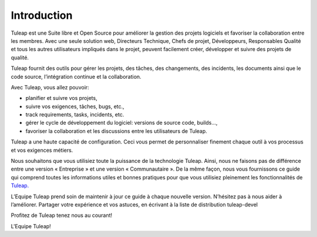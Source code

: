


Introduction
============

Tuleap est une Suite libre et Open Source pour améliorer la
gestion des projets logiciels et favoriser la collaboration entre les
membres. Avec une seule solution web, Directeurs Technique, Chefs de
projet, Développeurs, Responsables Qualité et tous les autres
utilisateurs impliqués dans le projet, peuvent facilement créer,
développer et suivre des projets de qualité.

Tuleap fournit des outils pour gérer les projets, des
tâches, des changements, des incidents, les documents ainsi que le code
source, l’intégration continue et la collaboration.

Avec Tuleap, vous allez pouvoir:

-  planifier et suivre vos projets,

-  suivre vos exigences, tâches, bugs, etc.,

-  track requirements, tasks, incidents, etc.

-  gérer le cycle de développement du logiciel: versions de source code,
   builds...,

-  favoriser la collaboration et les discussions entre les utilisateurs
   de Tuleap.

Tuleap a une haute capacité de configuration. Ceci vous
permet de personnaliser finement chaque outil à vos processus et vos
exigences métiers.

Nous souhaitons que vous utilisiez toute la puissance de la technologie
Tuleap. Ainsi, nous ne faisons pas de différence entre une version «
Entreprise » et une version « Communautaire ». De la même façon, nous
vous fournissons ce guide qui comprend toutes les informations utiles et
bonnes pratiques pour que vous utilisiez pleinement les fonctionnalités
de `Tuleap. <http://www.tuleap.com/>`__

L’Equipe Tuleap prend soin de maintenir à jour ce guide à
chaque nouvelle version. N’hésitez pas à nous aider à l’améliorer.
Partager votre expérience et vos astuces, en écrivant à la liste de
distribution tuleap-devel

Profitez de Tuleap tenez nous au courant!

L'Equipe Tuleap!
